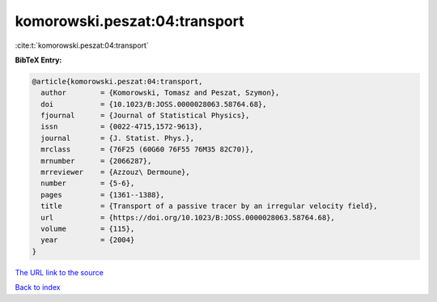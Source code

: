 komorowski.peszat:04:transport
==============================

:cite:t:`komorowski.peszat:04:transport`

**BibTeX Entry:**

.. code-block:: bibtex

   @article{komorowski.peszat:04:transport,
     author        = {Komorowski, Tomasz and Peszat, Szymon},
     doi           = {10.1023/B:JOSS.0000028063.58764.68},
     fjournal      = {Journal of Statistical Physics},
     issn          = {0022-4715,1572-9613},
     journal       = {J. Statist. Phys.},
     mrclass       = {76F25 (60G60 76F55 76M35 82C70)},
     mrnumber      = {2066287},
     mrreviewer    = {Azzouz\ Dermoune},
     number        = {5-6},
     pages         = {1361--1388},
     title         = {Transport of a passive tracer by an irregular velocity field},
     url           = {https://doi.org/10.1023/B:JOSS.0000028063.58764.68},
     volume        = {115},
     year          = {2004}
   }

`The URL link to the source <https://doi.org/10.1023/B:JOSS.0000028063.58764.68>`__


`Back to index <../By-Cite-Keys.html>`__
